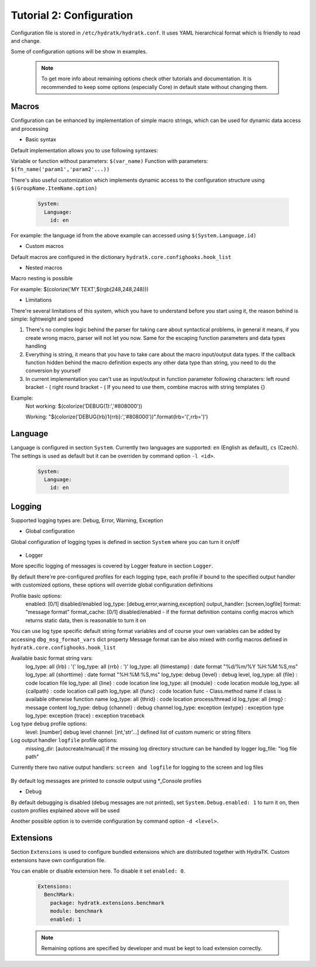 .. _tutor_hydra_tut1_cfg:

Tutorial 2: Configuration
=========================

Configuration file is stored in ``/etc/hydratk/hydratk.conf``.
It uses YAML hierarchical format which is friendly to read and change.

Some of configuration options will be show in examples.

  .. note::
 
     To get more info about remaining options check other tutorials and documentation.
     It is recommended to keep some options (especially Core) in default state without changing them.


Macros
^^^^^^

Configuration can be enhanced by implementation of simple macro strings, 
which can be used for dynamic data access and processing

* Basic syntax

Default implementation allows you to use following syntaxes:
 
Variable or function without parameters: ``$(var_name)``
Function with parameters: ``$(fn_name('param1','param2'...))``
 
There's also useful customization which implements dynamic access to the configuration structure
using ``$(GroupName.ItemName.option)``

  .. code-block:: yaml
  
     System:
       Language:
         id: en       

For example: the language id from the above example can accessed using ``$(System.Language.id)``

* Custom macros

Default macros are configured in the dictionary ``hydratk.core.confighooks.hook_list``

* Nested macros

Macro nesting is possible

For example: $(colorize('MY TEXT',$(rgb(248,248,248)))  


* Limitations

There're several limitations of this system, which you have to understand before you start using it, 
the reason behind is simple: lightweight and speed

 

1. There's no complex logic behind the parser for taking care about syntactical problems, 
   in general it means, if you create wrong macro, parser will not let you now.
   Same for the escaping function parameters and data types handling

2. Everything is string, it means that you have to take care about the macro input/output data types.
   If the callback function hidden behind the macro definition expects any other data type than string, you need to do 
   the conversion by yourself 

3. In current implementation you can't use as input/output in function parameter following characters: 
   left round bracket - (
   right round bracket - ( 
   If you need to use them, combine macros with string templates {}

Example:
  Not working:  $(colorize('DEBUG(1):','#808000')) 
  
  Working:      "$(colorize('DEBUG{lrb}1{rrb}:','#808000'))".format(lrb='(',rrb=')') 
     
Language
^^^^^^^^

Language is configured in section ``System``.
Currently two languages are supported: ``en`` (English as default), ``cs`` (Czech).
The settings is used as default but it can be overriden by command option ``-l <id>``.

  .. code-block:: yaml
  
     System:
       Language:
         id: en     
        
Logging
^^^^^^^

Supported logging types are: Debug, Error, Warning, Exception

* Global configuration

Global configuration of logging types is defined in section ``System`` where you can turn it on/off

  .. code-block:: yaml
     Debug:
       enabled: 0
       level: 5
  
     Errors:
       enabled: 1

     Warnings:
       enabled: 1
   
     Exceptions:
       enabled: 1


* Logger
       
More specific logging of messages is covered by Logger feature in section ``Logger``.

By default there're pre-configured profiles for each logging type, each profile if bound to the specified output handler
with customized options, these options will override global configuration definitions

Profile basic options: 
  enabled: [0/1] disabled/enabled
  log_type: [debug,error,warning,exception]
  output_handler: [screen,logfile]
  format: "message format"
  format_cache: [0/1] disabled/enabled - if the format definition contains config macros which returns static data, then is reasonable to turn it on 

You can use log type specific default string format variables and of course your own variables can be added by accessing ``dbg_msg_format_vars`` dict property 
Message format can be also mixed with config macros defined in ``hydratk.core.confighooks.hook_list``

Available basic format string vars:  
  log_type: all     {lrb}       : '('                                 
  log_type: all     {rrb}       : ')'
  log_type: all     {timestamp} : date format "%d/%m/%Y %H:%M:%S,ms"
  log_type: all     {shorttime} : date format "%H:%M:%S,ms"
  log_type: debug   {level}     : debug level,
  log_type: all     {file}      : code location file
  log_type: all     {line}      : code location line
  log_type: all     {module}    : code location module
  log_type: all     {callpath}  : code location call path
  log_type: all     {func}      : code location func - Class.method name if class is available otherwise function name
  log_type: all     {thrid}     : code location process/thread id
  log_type: all     {msg}       : message content
  log_type: debug   {channel}   : debug channel
  log_type: exception {extype}  : exception type	   
  log_type: exception {trace}   : exception traceback

Log type ``debug`` profile options:                 
  level: [number] debug level
  channel: [int,'str'...] defined list of custom numeric or string filters
       
Log output handler ``logfile`` profile options:
  missing_dir: [autocreate/manual] if the missing log directory structure can be handled by logger
  log_file: "log file path" 
                           
                                 
Currently there two native output handlers: ``screen and logfile`` for logging to the screen and log files

  .. code-block:: yaml
     Debug_Console:
       enabled: 1
       log_type: debug
	   level: 5
	   channel: [] 
	   output_handler: screen
	   format: "$(colorize('{timestamp}','#d7afaf')) $(colorize('DEBUG{lrb}{level}{rrb}:','#808000')) $(colorize('{callpath}.{func}:[{thrid}]:','#CC6600')) $(colorize('{msg}','#ffaf87'))"
	   format_cache: 1 #we can cache term colors from macros
  
	 Debug_LogFile:
	   enabled: 0
       log_type: debug
	   level: 5
	   channel: []       
	   output_handler: logfile
	   format: "{timestamp} DEBUG{lrb}{level}{rrb}: {callpath}.{func}:[{thrid}]: {msg}\n"
	   format_cache: 0  #nothing to cache
	   missing_dir: autocreate    
	   log_file: $(ConfigVariables.logs.debug_log) 
    
     Error_Console:
       enabled: 1
       log_type: error
       output_handler: screen     
       format: "$(colorize('{timestamp}','#d75f5f')) $(colorize('ERROR:','#af0000')) $(colorize('{callpath}:{func}:{thrid}:','#d70000')) $(colorize('{msg}','#ff5f87'))"
       format_cache: 1 #we can cache term colors from macros
    
     Error_LogFile:
       enabled: 0
       log_type: error
       output_handler: logfile     
       format: "{timestamp} ERROR: {callpath}:{func}:{thrid}: {msg}\n"
       format_cache: 0  #nothing to cache
       missing_dir: autocreate
       log_file: $(ConfigVariables.logs.error_log)  
    
     Exception_Console:
       enabled: 1
       log_type: exception
       output_handler: screen     
       format: "$(colorize('{timestamp}','#d7afd7')) $(colorize('EXCEPTION:','#8700af')) $(colorize('{extype}:[{thrid}]:','#800080')) $(colorize('{msg}','#af87d7'))\n$(colorize('{trace}','#d787ff'))"
       format_cache: 1 #we can cache term colors from macros
    
     Exception_LogFile:
       enabled: 0
       log_type: exception
       output_handler: logfile     
       format: "{timestamp} EXCEPTION: {extype}:[{thrid}]: {msg}\n{trace}"
       format_cache: 0  #nothing to cache
       missing_dir: autocreate
       log_file: $(ConfigVariables.logs.exception_log)   
     

     Warning_Console:
       enabled: 1
       log_type: warning
       output_handler: screen     
       format: "$(colorize('{timestamp}','#ffffaf')) $(colorize('WARNING:','#ffff00')) $(colorize('{callpath}:{func}:{thrid}:','#ffff5f')) $(colorize('{msg}','#ffff87'))"
       format_cache: 1 #we can cache term colors from macros
    
     Warning_LogFile:
       enabled: 0
       log_type: warning
       output_handler: logfile     
       format: "{timestamp} WARNING: {callpath}:{func}:{thrid}: {msg}\n"
       format_cache: 0  #nothing to cache
       missing_dir: autocreate
       log_file: $(ConfigVariables.logs.warning_log)

 

By default log messages are printed to console output using *_Console profiles 

 
* Debug

By default debugging is disabled (debug messages are not printed), set ``System.Debug.enabled: 1`` to turn it on, 
then custom profiles explained above will be used

Another possible option is to override configuration by command option ``-d <level>``.
  

         
Extensions
^^^^^^^^^^

Section ``Extensions`` is used to configure bundled extensions which are distributed together with HydraTK.
Custom extensions have own configuration file.

You can enable or disable extension here. To disable it set ``enabled: 0``. 

  .. code-block:: yaml
  
     Extensions:
       BenchMark:
         package: hydratk.extensions.benchmark
         module: benchmark
         enabled: 1               
         
  .. note::
  
     Remaining options are specified by developer and must be kept to load extension correctly.                    